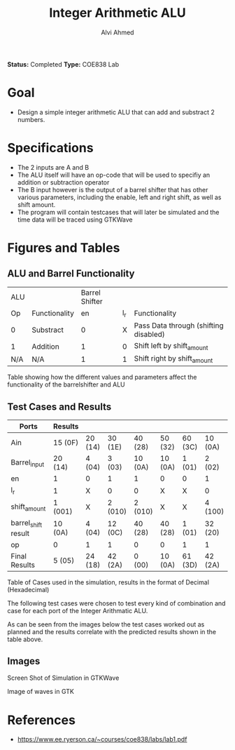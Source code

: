 #+LaTeX_CLASS: mycustom 

#+TITLE: Integer Arithmetic ALU
#+AUTHOR: Alvi Ahmed
*Status:* Completed 
*Type:* COE838 Lab

* Goal 
  - Design a simple integer arithmetic ALU that can add and substract 2 numbers.   

* Specifications
  - The 2 inputs are A and B
  - The ALU itself will have an op-code that will be used to specifiy an addition or subtraction operator
  - The B input however is the output of a barrel shifter that has other various parameters, including the enable, left and right shift, as well as shift amount.
  - The program will contain testcases that will later be simulated and the time data will be traced using GTKWave
* Figures  and Tables 
** ALU and Barrel Functionality   

| ALU |               | Barrel Shifter |     |                                       |
| Op  | Functionality |             en | l_r | Functionality                         |
| 0   | Substract     |              0 |   X | Pass Data through (shifting disabled) |
| 1   | Addition      |              1 |   0 | Shift left by shift_amount            |
| N/A | N/A           |              1 |   1 | Shift right by shift_amount           | 

Table showing how the different values and parameters affect the functionality of the 
barrelshifter and ALU

** Test Cases and Results 

| Ports               | Results |         |         |         |         |         |         |
|---------------------+---------+---------+---------+---------+---------+---------+---------|
| Ain                 | 15 (0F) | 20 (14) | 30 (1E) | 40 (28) | 50 (32) | 60 (3C) | 10 (0A) |
| Barrel_input        | 20 (14) | 4 (04)  | 3 (03)  | 10 (0A) | 10 (0A) | 1 (01)  | 2 (02)  |
| en                  | 1       | 0       | 1       | 1       | 0       | 0       | 1       |
| l_r                 | 1       | X       | 0       | 0       | X       | X       | 0       |
| shift_amount        | 1 (001) | X       | 2 (010) | 2 (010) | X       | X       | 4 (100) |
| barrel_shift result | 10 (0A) | 4 (04)  | 12 (0C) | 40 (28) | 40 (28) | 1 (01)  | 32 (20) |
| op                  | 0       | 1       | 1       | 0       | 0       | 1       | 1       |
|---------------------+---------+---------+---------+---------+---------+---------+---------|
| Final Results       | 5 (05)  | 24 (18) | 42 (2A) | 0 (00)  | 10 (0A) | 61 (3D) | 42 (2A) |
Table of Cases used in the simulation, results in the format of Decimal (Hexadecimal) 


The following test cases were chosen to test every kind of combination and case for each port of the Integer Arithmatic ALU.  

As can be seen from the images below the test cases worked out as
planned and the results correlate with the predicted results shown in
the table above.


** Images
[[./gtkwaves.png]]
Screen Shot of Simulation in GTKWave  


[[./aluwave-1.png]] 
Image of waves in GTK 

* References 
   - https://www.ee.ryerson.ca/~courses/coe838/labs/lab1.pdf
